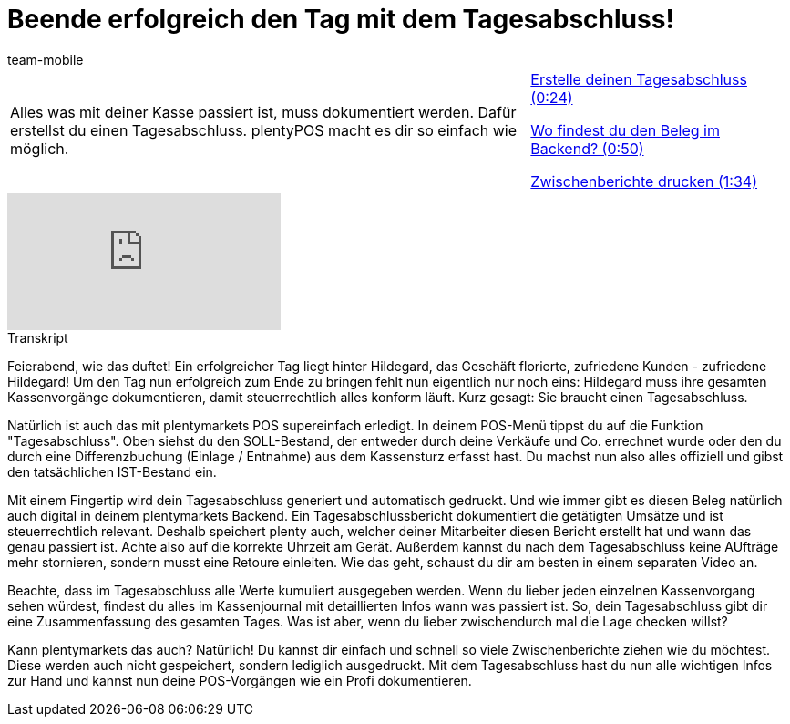 = Beende erfolgreich den Tag mit dem Tagesabschluss!
:lang: de
:position: 10040
:url: videos/pos/arbeiten-mit-pos/tagesabschluss
:id: ARB9KKK
:author: team-mobile

//tag::einleitung[]
[cols="2, 1" grid=none]
|===
|Alles was mit deiner Kasse passiert ist, muss dokumentiert werden. Dafür erstellst du einen Tagesabschluss. plentyPOS macht es dir so einfach wie möglich.
|<<videos/pos/arbeiten-mit-pos/tagesabschluss-erstellen#video, Erstelle deinen Tagesabschluss (0:24)>>

<<videos/pos/arbeiten-mit-pos/tagesabschluss-beleg#video, Wo findest du den Beleg im Backend? (0:50)>>

<<videos/pos/arbeiten-mit-pos/tagesabschluss-zwischenbericht#video, Zwischenberichte drucken (1:34)>>

|===
//end::einleitung[]

video::210440523[vimeo]

// tag::transkript[]
[.collapseBox]
.Transkript
--
Feierabend, wie das duftet!
Ein erfolgreicher Tag liegt hinter Hildegard, das Geschäft florierte, zufriedene Kunden - zufriedene Hildegard!
Um den Tag nun erfolgreich zum Ende zu bringen fehlt nun eigentlich nur noch eins: Hildegard muss ihre gesamten Kassenvorgänge dokumentieren, damit steuerrechtlich alles konform läuft.
Kurz gesagt: Sie braucht einen Tagesabschluss.

Natürlich ist auch das mit plentymarkets POS supereinfach erledigt.
In deinem POS-Menü tippst du auf die Funktion "Tagesabschluss".
Oben siehst du den SOLL-Bestand, der entweder durch deine Verkäufe und Co. errechnet wurde oder den du durch eine Differenzbuchung (Einlage / Entnahme) aus dem Kassensturz erfasst hast.
Du machst nun also alles offiziell und gibst den tatsächlichen IST-Bestand ein.

Mit einem Fingertip wird dein Tagesabschluss generiert und automatisch gedruckt.
Und wie immer gibt es diesen Beleg natürlich auch digital in deinem plentymarkets Backend.
Ein Tagesabschlussbericht dokumentiert die getätigten Umsätze und ist steuerrechtlich relevant.
Deshalb speichert plenty auch, welcher deiner Mitarbeiter diesen Bericht erstellt hat und wann das genau passiert ist.
Achte also auf die korrekte Uhrzeit am Gerät.
Außerdem kannst du nach dem Tagesabschluss keine AUfträge mehr stornieren, sondern musst eine Retoure einleiten.
Wie das geht, schaust du dir am besten in einem separaten Video an.

Beachte, dass im Tagesabschluss alle Werte kumuliert ausgegeben werden.
Wenn du lieber jeden einzelnen Kassenvorgang sehen würdest, findest du alles im Kassenjournal mit detaillierten Infos wann was passiert ist.
So, dein Tagesabschluss gibt dir eine Zusammenfassung des gesamten Tages.
Was ist aber, wenn du lieber zwischendurch mal die Lage checken willst?

Kann plentymarkets das auch? Natürlich!
Du kannst dir einfach und schnell so viele Zwischenberichte ziehen wie du möchtest.
Diese werden auch nicht gespeichert, sondern lediglich ausgedruckt.
Mit dem Tagesabschluss hast du nun alle wichtigen Infos zur Hand und kannst nun deine POS-Vorgängen wie ein Profi dokumentieren.
--
//end::transkript[]
